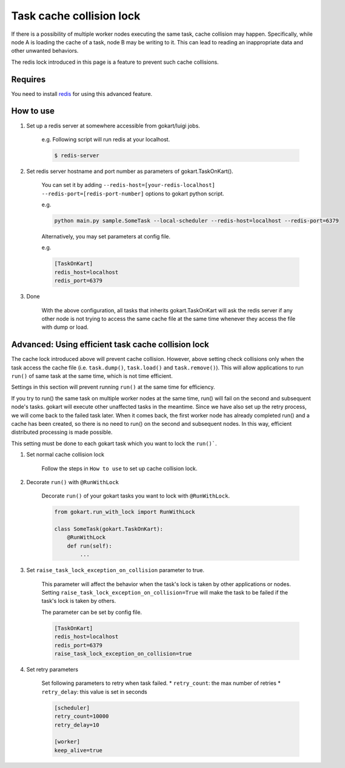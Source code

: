Task cache collision lock
=========================

If there is a possibility of multiple worker nodes executing the same task, cache collision may happen.
Specifically, while node A is loading the cache of a task, node B may be writing to it.
This can lead to reading an inappropriate data and other unwanted behaviors.

The redis lock introduced in this page is a feature to prevent such cache collisions.

Requires
--------

You need to install `redis <https://redis.io/topics/quickstart>`_ for using this advanced feature.


How to use
-----------


1. Set up a redis server at somewhere accessible from gokart/luigi jobs.

    e.g. Following script will run redis at your localhost.
    
    .. code:: bash

        $ redis-server

2. Set redis server hostname and port number as parameters of gokart.TaskOnKart().

    You can set it by adding ``--redis-host=[your-redis-localhost] --redis-port=[redis-port-number]`` options to gokart python script.

    e.g. 

    .. code:: bash

        python main.py sample.SomeTask --local-scheduler --redis-host=localhost --redis-port=6379
    

    Alternatively, you may set parameters at config file.
    
    e.g.

    .. code::

        [TaskOnKart]
        redis_host=localhost
        redis_port=6379

3. Done
    
    With the above configuration, all tasks that inherits gokart.TaskOnKart will ask the redis server if any other node is not trying to access the same cache file at the same time whenever they access the file with dump or load.
    

Advanced: Using efficient task cache collision lock
-----------------------------------------

The cache lock introduced above will prevent cache collision.
However, above setting check collisions only when the task access the cache file (i.e. ``task.dump()``, ``task.load()`` and ``task.remove()``).
This will allow applications to run ``run()`` of same task at the same time, which is not time efficient.

Settings in this section will prevent running ``run()`` at the same time for efficiency.

If you try to run() the same task on multiple worker nodes at the same time, run() will fail on the second and subsequent node's tasks.
gokart will execute other unaffected tasks in the meantime. Since we have also set up the retry process, we will come back to the failed task later.
When it comes back, the first worker node has already completed run() and a cache has been created, so there is no need to run() on the second and subsequent nodes.
In this way, efficient distributed processing is made possible.


This setting must be done to each gokart task which you want to lock the ``run()```.

1. Set normal cache collision lock

    Follow the steps in ``How to use`` to set up cache collision lock.


2. Decorate ``run()`` with ``@RunWithLock`` 
    
    Decorate ``run()`` of your gokart tasks you want to lock with ``@RunWithLock``.

    .. code:: python

        from gokart.run_with_lock import RunWithLock

        class SomeTask(gokart.TaskOnKart):
            @RunWithLock
            def run(self):
                ...            


3. Set ``raise_task_lock_exception_on_collision`` parameter to true.

    This parameter will affect the behavior when the task's lock is taken by other applications or nodes.
    Setting ``raise_task_lock_exception_on_collision=True`` will make the task to be failed if the task's lock is taken by others.

    The parameter can be set by config file.
    
    .. code:: 

        [TaskOnKart]
        redis_host=localhost
        redis_port=6379
        raise_task_lock_exception_on_collision=true

4. Set retry parameters

    Set following parameters to retry when task failed.
    * ``retry_count``: the max number of retries
    * ``retry_delay``: this value is set in seconds

    .. code:: 

        [scheduler]
        retry_count=10000
        retry_delay=10

        [worker]
        keep_alive=true
